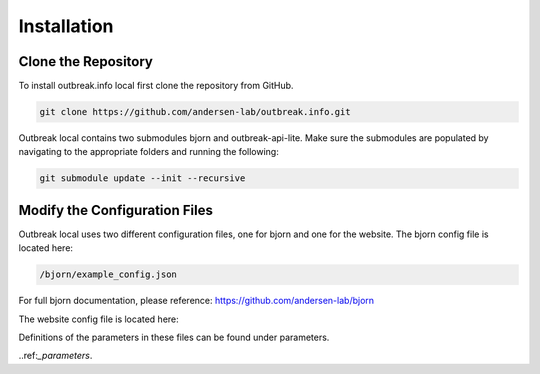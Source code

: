 Installation
============

.. _clone the repository:

Clone the Repository
--------------------

To install outbreak.info local first clone the repository from GitHub.

.. code-block:: console

    git clone https://github.com/andersen-lab/outbreak.info.git


Outbreak local contains two submodules bjorn and outbreak-api-lite.
Make sure the submodules are populated by navigating to the appropriate folders and running the following:

.. code-block:: console

    git submodule update --init --recursive 

Modify the Configuration Files
------------------------------

Outbreak local uses two different configuration files, one for bjorn and one for the website.
The bjorn config file is located here: 

.. code-block:: console

    /bjorn/example_config.json

For full bjorn documentation, please reference: https://github.com/andersen-lab/bjorn

The website config file is located here:

.. code-block:: console
    /web/src/localConfig.json

Definitions of the parameters in these files can be found under parameters.

..ref:`_parameters`.




